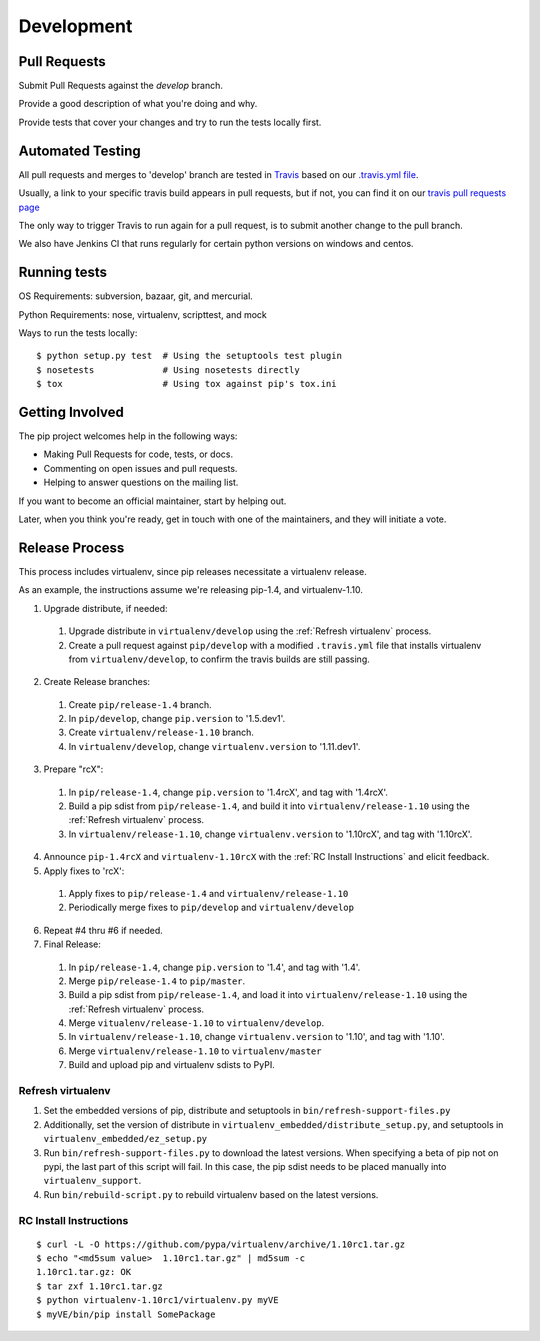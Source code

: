 ===========
Development
===========

Pull Requests
=============

Submit Pull Requests against the `develop` branch.

Provide a good description of what you're doing and why.

Provide tests that cover your changes and try to run the tests locally first.

Automated Testing
=================

All pull requests and merges to 'develop' branch are tested in `Travis <https://travis-ci.org/>`_
based on our `.travis.yml file <https://github.com/pypa/pip/blob/develop/.travis.yml>`_.

Usually, a link to your specific travis build appears in pull requests, but if not,
you can find it on our `travis pull requests page <https://travis-ci.org/pypa/pip/pull_requests>`_

The only way to trigger Travis to run again for a pull request, is to submit another change to the pull branch.

We also have Jenkins CI that runs regularly for certain python versions on windows and centos.

Running tests
=============

OS Requirements: subversion, bazaar, git, and mercurial.

Python Requirements: nose, virtualenv, scripttest, and mock

Ways to run the tests locally:

::

 $ python setup.py test  # Using the setuptools test plugin
 $ nosetests             # Using nosetests directly
 $ tox                   # Using tox against pip's tox.ini


Getting Involved
================

The pip project welcomes help in the following ways:

- Making Pull Requests for code, tests, or docs.
- Commenting on open issues and pull requests.
- Helping to answer questions on the mailing list.

If you want to become an official maintainer, start by helping out.

Later, when you think you're ready, get in touch with one of the maintainers,
and they will initiate a vote.

Release Process
===============

This process includes virtualenv, since pip releases necessitate a virtualenv release.

As an example, the instructions assume we're releasing pip-1.4, and virtualenv-1.10.

1. Upgrade distribute, if needed:

 #. Upgrade distribute in ``virtualenv/develop`` using the :ref:`Refresh virtualenv` process.
 #. Create a pull request against ``pip/develop`` with a modified ``.travis.yml`` file that installs virtualenv from ``virtualenv/develop``, to confirm the travis builds are still passing.

2. Create Release branches:

 #. Create ``pip/release-1.4`` branch.
 #. In ``pip/develop``, change ``pip.version`` to '1.5.dev1'.
 #. Create ``virtualenv/release-1.10`` branch.
 #. In ``virtualenv/develop``, change ``virtualenv.version`` to '1.11.dev1'.

3. Prepare "rcX":

 #. In ``pip/release-1.4``, change ``pip.version`` to '1.4rcX', and tag with '1.4rcX'.
 #. Build a pip sdist from ``pip/release-1.4``, and build it into ``virtualenv/release-1.10`` using the :ref:`Refresh virtualenv` process.
 #. In ``virtualenv/release-1.10``, change ``virtualenv.version`` to '1.10rcX', and tag with '1.10rcX'.

4. Announce ``pip-1.4rcX`` and ``virtualenv-1.10rcX`` with the :ref:`RC Install Instructions` and elicit feedback.

5. Apply fixes to 'rcX':

 #. Apply fixes to ``pip/release-1.4`` and ``virtualenv/release-1.10``
 #. Periodically merge fixes to ``pip/develop`` and ``virtualenv/develop``

6. Repeat #4 thru #6 if needed.

7. Final Release:

 #. In ``pip/release-1.4``, change ``pip.version`` to '1.4', and tag with '1.4'.
 #. Merge ``pip/release-1.4`` to ``pip/master``.
 #. Build a pip sdist from ``pip/release-1.4``, and load it into ``virtualenv/release-1.10`` using the :ref:`Refresh virtualenv` process.
 #. Merge ``vitualenv/release-1.10`` to ``virtualenv/develop``.
 #. In ``virtualenv/release-1.10``, change ``virtualenv.version`` to '1.10', and tag with '1.10'.
 #. Merge ``virtualenv/release-1.10`` to ``virtualenv/master``
 #. Build and upload pip and virtualenv sdists to PyPI.

.. _`Refresh virtualenv`:

Refresh virtualenv
++++++++++++++++++

#. Set the embedded versions of pip, distribute and setuptools in ``bin/refresh-support-files.py``
#. Additionally, set the version of distribute in ``virtualenv_embedded/distribute_setup.py``, and setuptools in ``virtualenv_embedded/ez_setup.py``
#. Run ``bin/refresh-support-files.py`` to download the latest versions.
   When specifying a beta of pip not on pypi, the last part of this script will fail. In this case, the pip sdist needs to be placed manually into ``virtualenv_support``.
#. Run ``bin/rebuild-script.py`` to rebuild virtualenv based on the latest versions.


.. _`RC Install Instructions`:

RC Install Instructions
+++++++++++++++++++++++

::

 $ curl -L -O https://github.com/pypa/virtualenv/archive/1.10rc1.tar.gz
 $ echo "<md5sum value>  1.10rc1.tar.gz" | md5sum -c
 1.10rc1.tar.gz: OK
 $ tar zxf 1.10rc1.tar.gz
 $ python virtualenv-1.10rc1/virtualenv.py myVE
 $ myVE/bin/pip install SomePackage

